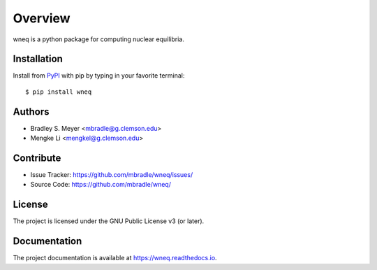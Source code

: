 Overview
========

.. image:: https://zenodo.org/badge/DOI/10.5281/zenodo.12509473.svg
  :target: https://zenodo.org/doi/10.5281/zenodo.12509473

wneq is a python package for computing nuclear equilibria.

|pypi| |doc_stat| |license| |test| |lint-test| |black|

Installation
------------

Install from `PyPI <https://pypi.org/project/wneq>`_ with pip by
typing in your favorite terminal::

    $ pip install wneq

Authors
-------

- Bradley S. Meyer <mbradle@g.clemson.edu>
- Mengke Li <mengkel@g.clemson.edu>


Contribute
----------

- Issue Tracker: `<https://github.com/mbradle/wneq/issues/>`_
- Source Code: `<https://github.com/mbradle/wneq/>`_

License
-------

The project is licensed under the GNU Public License v3 (or later).

Documentation
-------------

The project documentation is available at `<https://wneq.readthedocs.io>`_.

.. |pypi| image:: https://badge.fury.io/py/wneq.svg 
    :target: https://badge.fury.io/py/wneq
.. |license| image:: https://img.shields.io/github/license/mbradle/wneq
    :alt: GitHub
.. |doc_stat| image:: https://readthedocs.org/projects/wneq/badge/?version=latest
    :target: https://wneq.readthedocs.io/en/latest/?badge=latest
    :alt: Documentation Status
.. |test| image:: https://github.com/mbradle/wneq/actions/workflows/test.yml/badge.svg?branch=main&event=push
        :target: https://github.com/mbradle/wneq/actions/workflows/test.yml
.. |lint| image:: https://img.shields.io/badge/linting-pylint-yellowgreen
    :target: https://github.com/pylint-dev/pylint
.. |lint-test| image:: https://github.com/mbradle/wneq/actions/workflows/lint.yml/badge.svg?branch=main&event=push
        :target: https://github.com/mbradle/wneq/actions/workflows/lint.yml
.. |black| image:: https://img.shields.io/badge/code%20style-black-000000.svg
    :target: https://github.com/psf/black
